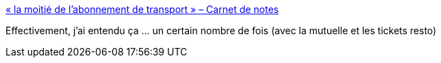 :jbake-type: post
:jbake-status: published
:jbake-title: « la moitié de l’abonnement de transport » – Carnet de notes
:jbake-tags: emploi,entreprise,négociation,_mois_janv.,_année_2017
:jbake-date: 2017-01-10
:jbake-depth: ../
:jbake-uri: shaarli/1484024393000.adoc
:jbake-source: https://nicolas-delsaux.hd.free.fr/Shaarli?searchterm=https%3A%2F%2Fn.survol.fr%2Fn%2Fla-moitie-de-labonnement-de-transport&searchtags=emploi+entreprise+n%C3%A9gociation+_mois_janv.+_ann%C3%A9e_2017
:jbake-style: shaarli

https://n.survol.fr/n/la-moitie-de-labonnement-de-transport[« la moitié de l’abonnement de transport » – Carnet de notes]

Effectivement, j'ai entendu ça ... un certain nombre de fois (avec la mutuelle et les tickets resto)
